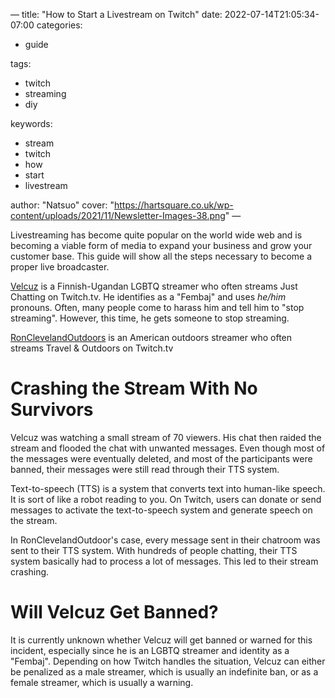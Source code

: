 ---
title: "How to Start a Livestream on Twitch"
date: 2022-07-14T21:05:34-07:00
categories:
- guide
tags:
- twitch
- streaming
- diy
keywords:
- stream
- twitch
- how
- start
- livestream
author: "Natsuo"
cover: "https://hartsquare.co.uk/wp-content/uploads/2021/11/Newsletter-Images-38.png"
---

Livestreaming has become quite popular on the world wide web and is becoming a viable 
form of media to expand your business and grow your customer base. This guide will show 
all the steps necessary to become a proper live broadcaster. 

[[https://twitch.tv/velcuz][Velcuz]] is a Finnish-Ugandan LGBTQ streamer who often streams Just Chatting on
Twitch.tv. He identifies as a "Fembaj" and uses /he/him/ pronouns. Often, many
people come to harass him and tell him to "stop streaming". However, this time,
he gets someone to stop streaming.

[[https://twitch.tv/ronclevelandoutdoors][RonClevelandOutdoors]] is an American outdoors streamer who often streams Travel &
Outdoors on Twitch.tv

* Crashing the Stream With No Survivors

Velcuz was watching a small stream of 70 viewers. His chat then raided the
stream and flooded the chat with unwanted messages. Even though most of the
messages were eventually deleted, and most of the participants were banned,
their messages were still read through their TTS system.

Text-to-speech (TTS) is a system that converts text into human-like speech. It
is sort of like a robot reading to you. On Twitch, users can donate or send
messages to activate the text-to-speech system and generate speech on the
stream.

In RonClevelandOutdoor's case, every message sent in their chatroom was sent to
their TTS system. With hundreds of people chatting, their TTS system basically
had to process a lot of messages. This led to their stream crashing.

* Will Velcuz Get Banned?

It is currently unknown whether Velcuz will get banned or warned for this
incident, especially since he is an LGBTQ streamer and identity as a "Fembaj".
Depending on how Twitch handles the situation, Velcuz can either be penalized as
a male streamer, which is usually an indefinite ban, or as a female streamer,
which is usually a warning.

